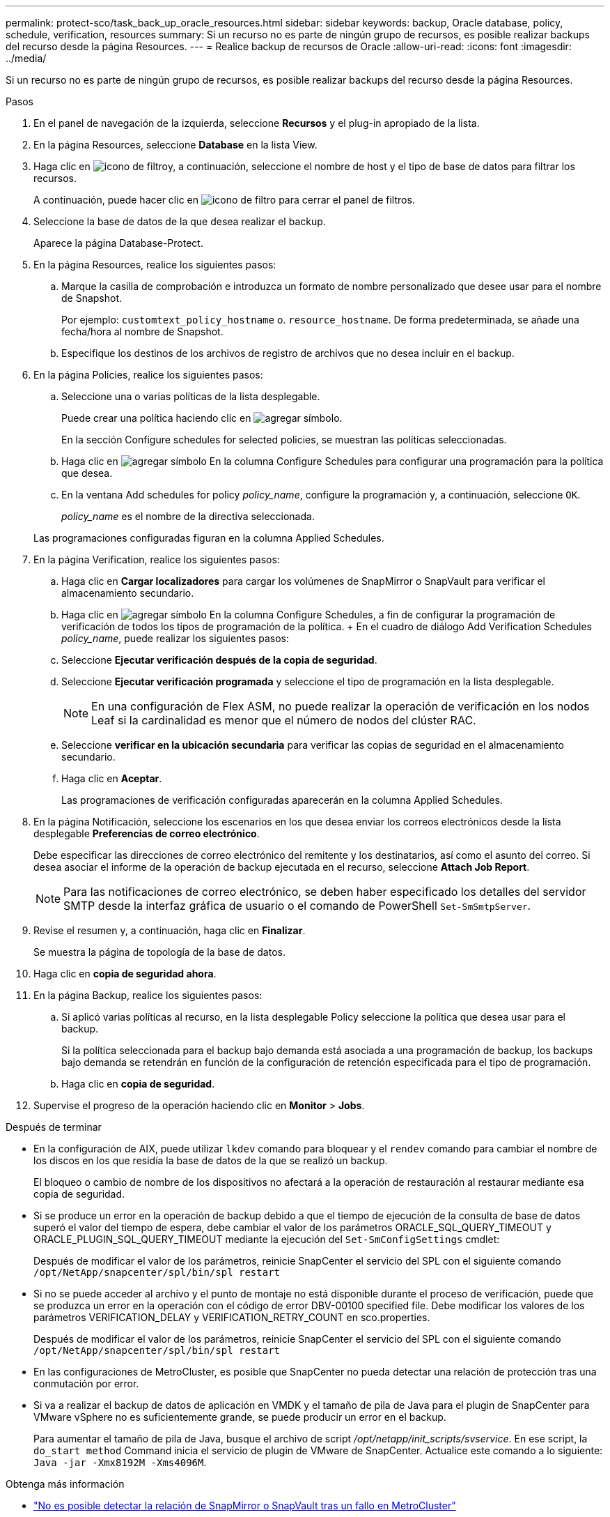 ---
permalink: protect-sco/task_back_up_oracle_resources.html 
sidebar: sidebar 
keywords: backup, Oracle database, policy, schedule, verification, resources 
summary: Si un recurso no es parte de ningún grupo de recursos, es posible realizar backups del recurso desde la página Resources. 
---
= Realice backup de recursos de Oracle
:allow-uri-read: 
:icons: font
:imagesdir: ../media/


[role="lead"]
Si un recurso no es parte de ningún grupo de recursos, es posible realizar backups del recurso desde la página Resources.

.Pasos
. En el panel de navegación de la izquierda, seleccione *Recursos* y el plug-in apropiado de la lista.
. En la página Resources, seleccione *Database* en la lista View.
. Haga clic en image:../media/filter_icon.gif["icono de filtro"]y, a continuación, seleccione el nombre de host y el tipo de base de datos para filtrar los recursos.
+
A continuación, puede hacer clic en image:../media/filter_icon.gif["icono de filtro"] para cerrar el panel de filtros.

. Seleccione la base de datos de la que desea realizar el backup.
+
Aparece la página Database-Protect.

. En la página Resources, realice los siguientes pasos:
+
.. Marque la casilla de comprobación e introduzca un formato de nombre personalizado que desee usar para el nombre de Snapshot.
+
Por ejemplo: `customtext_policy_hostname` o. `resource_hostname`. De forma predeterminada, se añade una fecha/hora al nombre de Snapshot.

.. Especifique los destinos de los archivos de registro de archivos que no desea incluir en el backup.


. En la página Policies, realice los siguientes pasos:
+
.. Seleccione una o varias políticas de la lista desplegable.
+
Puede crear una política haciendo clic en image:../media/add_policy_from_resourcegroup.gif["agregar símbolo"].

+
En la sección Configure schedules for selected policies, se muestran las políticas seleccionadas.

.. Haga clic en image:../media/add_policy_from_resourcegroup.gif["agregar símbolo"] En la columna Configure Schedules para configurar una programación para la política que desea.
.. En la ventana Add schedules for policy _policy_name_, configure la programación y, a continuación, seleccione `OK`.
+
_policy_name_ es el nombre de la directiva seleccionada.

+
Las programaciones configuradas figuran en la columna Applied Schedules.



. En la página Verification, realice los siguientes pasos:
+
.. Haga clic en *Cargar localizadores* para cargar los volúmenes de SnapMirror o SnapVault para verificar el almacenamiento secundario.
.. Haga clic en image:../media/add_policy_from_resourcegroup.gif["agregar símbolo"] En la columna Configure Schedules, a fin de configurar la programación de verificación de todos los tipos de programación de la política. + En el cuadro de diálogo Add Verification Schedules _policy_name_, puede realizar los siguientes pasos:
.. Seleccione *Ejecutar verificación después de la copia de seguridad*.
.. Seleccione *Ejecutar verificación programada* y seleccione el tipo de programación en la lista desplegable.
+

NOTE: En una configuración de Flex ASM, no puede realizar la operación de verificación en los nodos Leaf si la cardinalidad es menor que el número de nodos del clúster RAC.

.. Seleccione *verificar en la ubicación secundaria* para verificar las copias de seguridad en el almacenamiento secundario.
.. Haga clic en *Aceptar*.
+
Las programaciones de verificación configuradas aparecerán en la columna Applied Schedules.



. En la página Notificación, seleccione los escenarios en los que desea enviar los correos electrónicos desde la lista desplegable *Preferencias de correo electrónico*.
+
Debe especificar las direcciones de correo electrónico del remitente y los destinatarios, así como el asunto del correo. Si desea asociar el informe de la operación de backup ejecutada en el recurso, seleccione *Attach Job Report*.

+

NOTE: Para las notificaciones de correo electrónico, se deben haber especificado los detalles del servidor SMTP desde la interfaz gráfica de usuario o el comando de PowerShell `Set-SmSmtpServer`.

. Revise el resumen y, a continuación, haga clic en *Finalizar*.
+
Se muestra la página de topología de la base de datos.

. Haga clic en *copia de seguridad ahora*.
. En la página Backup, realice los siguientes pasos:
+
.. Si aplicó varias políticas al recurso, en la lista desplegable Policy seleccione la política que desea usar para el backup.
+
Si la política seleccionada para el backup bajo demanda está asociada a una programación de backup, los backups bajo demanda se retendrán en función de la configuración de retención especificada para el tipo de programación.

.. Haga clic en *copia de seguridad*.


. Supervise el progreso de la operación haciendo clic en *Monitor* > *Jobs*.


.Después de terminar
* En la configuración de AIX, puede utilizar `lkdev` comando para bloquear y el `rendev` comando para cambiar el nombre de los discos en los que residía la base de datos de la que se realizó un backup.
+
El bloqueo o cambio de nombre de los dispositivos no afectará a la operación de restauración al restaurar mediante esa copia de seguridad.

* Si se produce un error en la operación de backup debido a que el tiempo de ejecución de la consulta de base de datos superó el valor del tiempo de espera, debe cambiar el valor de los parámetros ORACLE_SQL_QUERY_TIMEOUT y ORACLE_PLUGIN_SQL_QUERY_TIMEOUT mediante la ejecución del `Set-SmConfigSettings` cmdlet:
+
Después de modificar el valor de los parámetros, reinicie SnapCenter el servicio del SPL con el siguiente comando `/opt/NetApp/snapcenter/spl/bin/spl restart`

* Si no se puede acceder al archivo y el punto de montaje no está disponible durante el proceso de verificación, puede que se produzca un error en la operación con el código de error DBV-00100 specified file. Debe modificar los valores de los parámetros VERIFICATION_DELAY y VERIFICATION_RETRY_COUNT en sco.properties.
+
Después de modificar el valor de los parámetros, reinicie SnapCenter el servicio del SPL con el siguiente comando `/opt/NetApp/snapcenter/spl/bin/spl restart`

* En las configuraciones de MetroCluster, es posible que SnapCenter no pueda detectar una relación de protección tras una conmutación por error.
* Si va a realizar el backup de datos de aplicación en VMDK y el tamaño de pila de Java para el plugin de SnapCenter para VMware vSphere no es suficientemente grande, se puede producir un error en el backup.
+
Para aumentar el tamaño de pila de Java, busque el archivo de script _/opt/netapp/init_scripts/svservice_. En ese script, la `do_start method` Command inicia el servicio de plugin de VMware de SnapCenter. Actualice este comando a lo siguiente: `Java -jar -Xmx8192M -Xms4096M`.



.Obtenga más información
* https://kb.netapp.com/Advice_and_Troubleshooting/Data_Protection_and_Security/SnapCenter/Unable_to_detect_SnapMirror_or_SnapVault_relationship_after_MetroCluster_failover["No es posible detectar la relación de SnapMirror o SnapVault tras un fallo en MetroCluster"^]
* https://kb.netapp.com/Advice_and_Troubleshooting/Data_Protection_and_Security/SnapCenter/Oracle_RAC_One_Node_database_is_skipped_for_performing_SnapCenter_operations["Se omite la base de datos de Oracle RAC One Node para ejecutar operaciones de SnapCenter"^]
* https://kb.netapp.com/Advice_and_Troubleshooting/Data_Protection_and_Security/SnapCenter/Failed_to_change_the_state_of_an_Oracle_12c_ASM_database_from_shutdown_to_mount["Se produjo un error al cambiar el estado de una base de datos de ASM de Oracle 12c"^]
* https://kb.netapp.com/Advice_and_Troubleshooting/Data_Protection_and_Security/SnapCenter/What_are_the_customizable_parameters_for_backup_restore_and_clone_operations_on_AIX_systems["Parámetros personalizables para operaciones de backup, restauración y clonado en sistemas AIX"^] (Requiere inicio de sesión)

